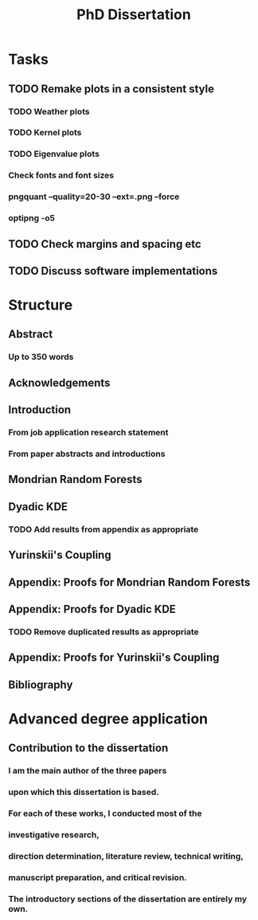 #+title: PhD Dissertation
* Tasks
** TODO Remake plots in a consistent style
*** TODO Weather plots
*** TODO Kernel plots
*** TODO Eigenvalue plots
*** Check fonts and font sizes
*** pngquant --quality=20-30 --ext=.png --force
*** optipng -o5
** TODO Check margins and spacing etc
** TODO Discuss software implementations
* Structure
** Abstract
*** Up to 350 words
** Acknowledgements
** Introduction
*** From job application research statement
*** From paper abstracts and introductions
** Mondrian Random Forests
** Dyadic KDE
*** TODO Add results from appendix as appropriate
** Yurinskii's Coupling
** Appendix: Proofs for Mondrian Random Forests
** Appendix: Proofs for Dyadic KDE
*** TODO Remove duplicated results as appropriate
** Appendix: Proofs for Yurinskii's Coupling
** Bibliography
* Advanced degree application
** Contribution to the dissertation
*** I am the main author of the three papers
*** upon which this dissertation is based.
*** For each of these works, I conducted most of the
*** investigative research,
*** direction determination, literature review, technical writing,
*** manuscript preparation, and critical revision.
*** The introductory sections of the dissertation are entirely my own.
